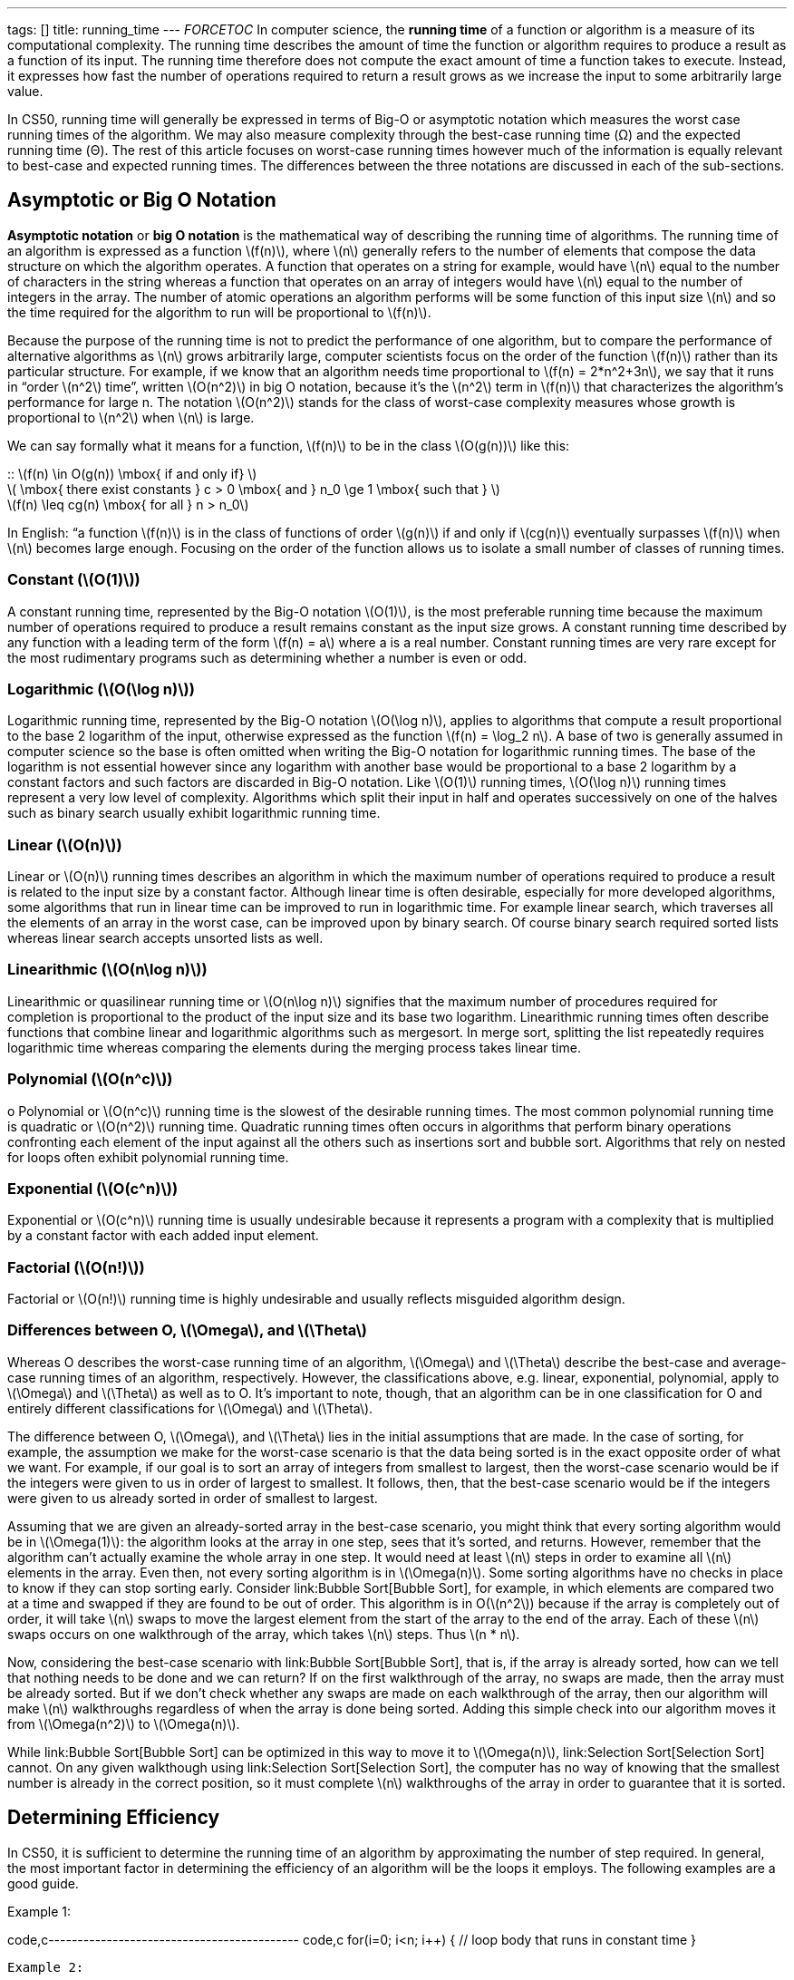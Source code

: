 ---
tags: []
title: running_time
---
__FORCETOC__ In computer science, the *running time* of a function or
algorithm is a measure of its computational complexity. The running time
describes the amount of time the function or algorithm requires to
produce a result as a function of its input. The running time therefore
does not compute the exact amount of time a function takes to execute.
Instead, it expresses how fast the number of operations required to
return a result grows as we increase the input to some arbitrarily large
value.

In CS50, running time will generally be expressed in terms of Big-O or
asymptotic notation which measures the worst case running times of the
algorithm. We may also measure complexity through the best-case running
time (Ω) and the expected running time (Θ). The rest of this article
focuses on worst-case running times however much of the information is
equally relevant to best-case and expected running times. The
differences between the three notations are discussed in each of the
sub-sections.

[[]]
Asymptotic or Big O Notation
----------------------------

*Asymptotic notation* or *big O notation* is the mathematical way of
describing the running time of algorithms. The running time of an
algorithm is expressed as a function latexmath:[$f(n)$], where
latexmath:[$n$] generally refers to the number of elements that compose
the data structure on which the algorithm operates. A function that
operates on a string for example, would have latexmath:[$n$] equal to
the number of characters in the string whereas a function that operates
on an array of integers would have latexmath:[$n$] equal to the number
of integers in the array. The number of atomic operations an algorithm
performs will be some function of this input size latexmath:[$n$] and so
the time required for the algorithm to run will be proportional to
latexmath:[$f(n)$].

Because the purpose of the running time is not to predict the
performance of one algorithm, but to compare the performance of
alternative algorithms as latexmath:[$n$] grows arbitrarily large,
computer scientists focus on the order of the function
latexmath:[$f(n)$] rather than its particular structure. For example, if
we know that an algorithm needs time proportional to
latexmath:[$f(n) = 2*n^2+3n$], we say that it runs in “order
latexmath:[$n^2$] time”, written latexmath:[$O(n^2)$] in big O notation,
because it’s the latexmath:[$n^2$] term in latexmath:[$f(n)$] that
characterizes the algorithm’s performance for large n. The notation
latexmath:[$O(n^2)$] stands for the class of worst-case complexity
measures whose growth is proportional to latexmath:[$n^2$] when
latexmath:[$n$] is large.

We can say formally what it means for a function, latexmath:[$f(n)$] to
be in the class latexmath:[$O(g(n))$] like this:

::
  latexmath:[$f(n) \in O(g(n)) \mbox{ if and only if} $]
  +
  latexmath:[$ \mbox{ there exist constants } c > 0 \mbox{ and } n_0 \ge 1 \mbox{ such that } $]
  +
  latexmath:[$f(n) \leq cg(n) \mbox{ for all } n > n_0$]

In English: “a function latexmath:[$f(n)$] is in the class of functions
of order latexmath:[$g(n)$] if and only if latexmath:[$cg(n)$]
eventually surpasses latexmath:[$f(n)$] when latexmath:[$n$] becomes
large enough. Focusing on the order of the function allows us to isolate
a small number of classes of running times.

[[]]
Constant (latexmath:[$O(1)$])
~~~~~~~~~~~~~~~~~~~~~~~~~~~~~

A constant running time, represented by the Big-O notation
latexmath:[$O(1)$], is the most preferable running time because the
maximum number of operations required to produce a result remains
constant as the input size grows. A constant running time described by
any function with a leading term of the form latexmath:[$f(n) = a$]
where a is a real number. Constant running times are very rare except
for the most rudimentary programs such as determining whether a number
is even or odd.

[[]]
Logarithmic (latexmath:[$O(\log n)$])
~~~~~~~~~~~~~~~~~~~~~~~~~~~~~~~~~~~~~

Logarithmic running time, represented by the Big-O notation
latexmath:[$O(\log n)$], applies to algorithms that compute a result
proportional to the base 2 logarithm of the input, otherwise expressed
as the function latexmath:[$f(n) = \log_2 n$]. A base of two is
generally assumed in computer science so the base is often omitted when
writing the Big-O notation for logarithmic running times. The base of
the logarithm is not essential however since any logarithm with another
base would be proportional to a base 2 logarithm by a constant factors
and such factors are discarded in Big-O notation. Like
latexmath:[$O(1)$] running times, latexmath:[$O(\log n)$] running times
represent a very low level of complexity. Algorithms which split their
input in half and operates successively on one of the halves such as
binary search usually exhibit logarithmic running time.

[[]]
Linear (latexmath:[$O(n)$])
~~~~~~~~~~~~~~~~~~~~~~~~~~~

Linear or latexmath:[$O(n)$] running times describes an algorithm in
which the maximum number of operations required to produce a result is
related to the input size by a constant factor. Although linear time is
often desirable, especially for more developed algorithms, some
algorithms that run in linear time can be improved to run in logarithmic
time. For example linear search, which traverses all the elements of an
array in the worst case, can be improved upon by binary search. Of
course binary search required sorted lists whereas linear search accepts
unsorted lists as well.

[[]]
Linearithmic (latexmath:[$O(n\log n)$])
~~~~~~~~~~~~~~~~~~~~~~~~~~~~~~~~~~~~~~~

Linearithmic or quasilinear running time or latexmath:[$O(n\log n)$]
signifies that the maximum number of procedures required for completion
is proportional to the product of the input size and its base two
logarithm. Linearithmic running times often describe functions that
combine linear and logarithmic algorithms such as mergesort. In merge
sort, splitting the list repeatedly requires logarithmic time whereas
comparing the elements during the merging process takes linear time.

[[]]
Polynomial (latexmath:[$O(n^c)$])
~~~~~~~~~~~~~~~~~~~~~~~~~~~~~~~~~

o Polynomial or latexmath:[$O(n^c)$] running time is the slowest of the
desirable running times. The most common polynomial running time is
quadratic or latexmath:[$O(n^2)$] running time. Quadratic running times
often occurs in algorithms that perform binary operations confronting
each element of the input against all the others such as insertions sort
and bubble sort. Algorithms that rely on nested for loops often exhibit
polynomial running time.

[[]]
Exponential (latexmath:[$O(c^n)$])
~~~~~~~~~~~~~~~~~~~~~~~~~~~~~~~~~~

Exponential or latexmath:[$O(c^n)$] running time is usually undesirable
because it represents a program with a complexity that is multiplied by
a constant factor with each added input element.

[[]]
Factorial (latexmath:[$O(n!)$])
~~~~~~~~~~~~~~~~~~~~~~~~~~~~~~~

Factorial or latexmath:[$O(n!)$] running time is highly undesirable and
usually reflects misguided algorithm design.

[[]]
Differences between O, latexmath:[$\Omega$], and latexmath:[$\Theta$]
~~~~~~~~~~~~~~~~~~~~~~~~~~~~~~~~~~~~~~~~~~~~~~~~~~~~~~~~~~~~~~~~~~~~~

Whereas O describes the worst-case running time of an algorithm,
latexmath:[$\Omega$] and latexmath:[$\Theta$] describe the best-case and
average-case running times of an algorithm, respectively. However, the
classifications above, e.g. linear, exponential, polynomial, apply to
latexmath:[$\Omega$] and latexmath:[$\Theta$] as well as to O. It's
important to note, though, that an algorithm can be in one
classification for O and entirely different classifications for
latexmath:[$\Omega$] and latexmath:[$\Theta$].

The difference between O, latexmath:[$\Omega$], and latexmath:[$\Theta$]
lies in the initial assumptions that are made. In the case of sorting,
for example, the assumption we make for the worst-case scenario is that
the data being sorted is in the exact opposite order of what we want.
For example, if our goal is to sort an array of integers from smallest
to largest, then the worst-case scenario would be if the integers were
given to us in order of largest to smallest. It follows, then, that the
best-case scenario would be if the integers were given to us already
sorted in order of smallest to largest.

Assuming that we are given an already-sorted array in the best-case
scenario, you might think that every sorting algorithm would be in
latexmath:[$\Omega(1)$]: the algorithm looks at the array in one step,
sees that it's sorted, and returns. However, remember that the algorithm
can't actually examine the whole array in one step. It would need at
least latexmath:[$n$] steps in order to examine all latexmath:[$n$]
elements in the array. Even then, not every sorting algorithm is in
latexmath:[$\Omega(n)$]. Some sorting algorithms have no checks in place
to know if they can stop sorting early. Consider link:Bubble Sort[Bubble
Sort], for example, in which elements are compared two at a time and
swapped if they are found to be out of order. This algorithm is in
O(latexmath:[$n^2$]) because if the array is completely out of order, it
will take latexmath:[$n$] swaps to move the largest element from the
start of the array to the end of the array. Each of these
latexmath:[$n$] swaps occurs on one walkthrough of the array, which
takes latexmath:[$n$] steps. Thus latexmath:[$n * n$].

Now, considering the best-case scenario with link:Bubble Sort[Bubble
Sort], that is, if the array is already sorted, how can we tell that
nothing needs to be done and we can return? If on the first walkthrough
of the array, no swaps are made, then the array must be already sorted.
But if we don't check whether any swaps are made on each walkthrough of
the array, then our algorithm will make latexmath:[$n$] walkthroughs
regardless of when the array is done being sorted. Adding this simple
check into our algorithm moves it from latexmath:[$\Omega(n^2)$] to
latexmath:[$\Omega(n)$].

While link:Bubble Sort[Bubble Sort] can be optimized in this way to move
it to latexmath:[$\Omega(n)$], link:Selection Sort[Selection Sort]
cannot. On any given walkthough using link:Selection Sort[Selection
Sort], the computer has no way of knowing that the smallest number is
already in the correct position, so it must complete latexmath:[$n$]
walkthroughs of the array in order to guarantee that it is sorted.

[[]]
Determining Efficiency
----------------------

In CS50, it is sufficient to determine the running time of an algorithm
by approximating the number of step required. In general, the most
important factor in determining the efficiency of an algorithm will be
the loops it employs. The following examples are a good guide.

Example 1:

code,c------------------------------------------- code,c
for(i=0; i<n; i++)
{
    // loop body that runs in constant time
}
-------------------------------------------

Example 2:

code,c----------------------------------------------- code,c
for(i=0; i<n; i++)
{
    for(j=0; j<n; j++)
    {
        // loop body that runs in constant time
    }
}
-----------------------------------------------

Because example 1 iterates once through the loop for each
latexmath:[$n$], it runs in linear of latexmath:[$O(n)$] time. Example
2, on the other hand, runs in polynomial or latexmath:[$O(n^2)$] time
because the algorithm goes through latexmath:[$n$] iterations of the
inner loop for each latexmath:[$n$]. That makes for a total of
latexmath:[$n*n=n^2$]. More advanced computer science courses will
employ more sophisticated methods to detmerne a program's running time
but they are beyond the scope of this course.

[[]]
Efficiency of Recursive Algorithms
----------------------------------

In the case of recursive algorithms, determining the efficiency becomes
more complicated. Still, a few basic rules can facilitate the process:

::
  ;;
    A searching algorithm that reduces its data set by a constant amount
    (unrelated to n) and then calls itself recursively has
    latexmath:[$O(n)$] time behavior. Examples of an algorithm with this
    order include linear search, and searching through a linked list.
    +
    A searching algorithm that divides its data set in half and then
    operates recursively on only one half of the data set complexity
    latexmath:[$O(\log n)$]. Examples of an algorithm with this order
    are binary search, or searching through a balanced binary tree.
    +
    An algorithm that divides its data set in half, operates recursively
    on both halves, and then combines the two halves in an
    latexmath:[$O(n)$] operation, runs in latexmath:[$O(n \log n)$]
    time. Quicksort and merge sort (see the next section) are examples
    of this.
    +
    An algorithm that chooses an element in the data set and then
    performs some function of that element for each item in the rest of
    the data set, (such as comparing it to all the other elements in the
    set) before recursing (or looping) has latexmath:[$O(n^2)$]
    complexity. Selection sort and bubble sort are examples, although
    they’re usually expressed iteratively rather than recursively.

Category: Week 3[Category: Week 3]
